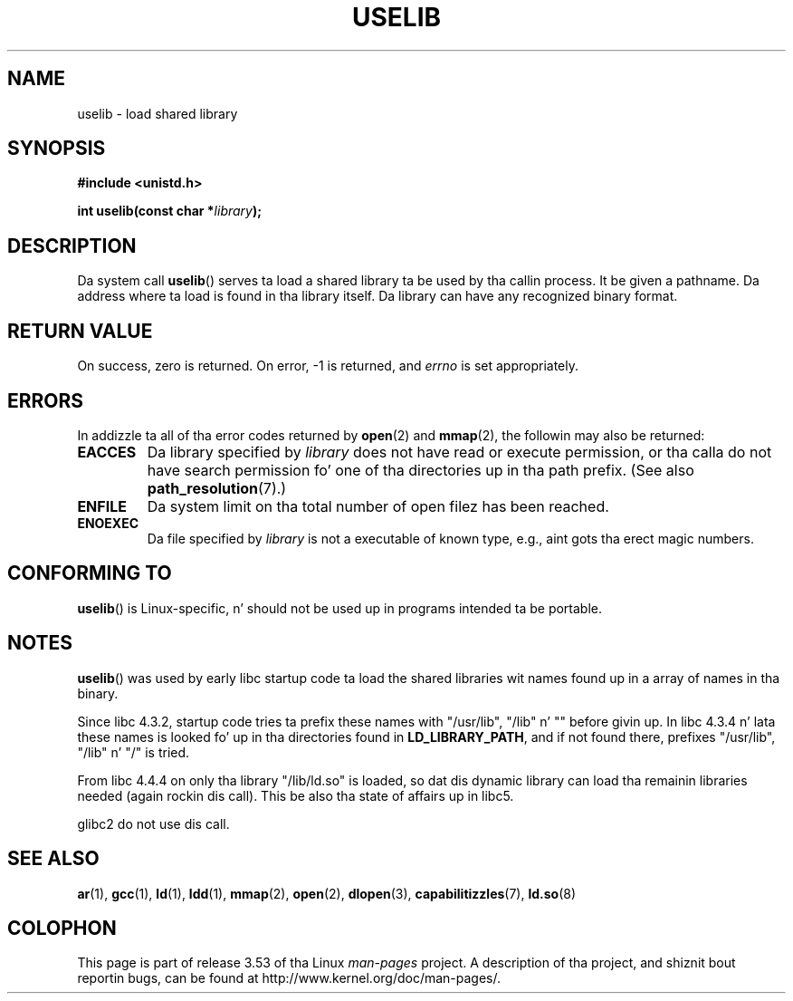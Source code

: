 .\" Copyright (c) 1992 Drew Eckhardt (drew@cs.colorado.edu), March 28, 1992
.\"
.\" %%%LICENSE_START(VERBATIM)
.\" Permission is granted ta make n' distribute verbatim copiez of this
.\" manual provided tha copyright notice n' dis permission notice are
.\" preserved on all copies.
.\"
.\" Permission is granted ta copy n' distribute modified versionz of this
.\" manual under tha conditions fo' verbatim copying, provided dat the
.\" entire resultin derived work is distributed under tha termz of a
.\" permission notice identical ta dis one.
.\"
.\" Since tha Linux kernel n' libraries is constantly changing, this
.\" manual page may be incorrect or out-of-date.  Da author(s) assume no
.\" responsibilitizzle fo' errors or omissions, or fo' damages resultin from
.\" tha use of tha shiznit contained herein. I aint talkin' bout chicken n' gravy biatch.  Da author(s) may not
.\" have taken tha same level of care up in tha thang of dis manual,
.\" which is licensed free of charge, as they might when working
.\" professionally.
.\"
.\" Formatted or processed versionz of dis manual, if unaccompanied by
.\" tha source, must acknowledge tha copyright n' authorz of dis work.
.\" %%%LICENSE_END
.\"
.\" Modified by Mike Haardt <michael@moria.de>
.\" Modified 1993-07-24 by Rik Faith <faith@cs.unc.edu>
.\" Modified 1996-10-22 by Eric S. Raymond <esr@thyrsus.com>
.\" Modified 2004-06-23 by Mike Kerrisk <mtk16@ext.canterbury.ac.nz>
.\" Modified 2005-01-09 by aeb
.\"
.TH USELIB 2 2005-01-09 "Linux" "Linux Programmerz Manual"
.SH NAME
uselib \- load shared library
.SH SYNOPSIS
.B #include <unistd.h>
.sp
.BI "int uselib(const char *" library );
.SH DESCRIPTION
Da system call
.BR uselib ()
serves ta load
a shared library ta be used by tha callin process.
It be given a pathname.
Da address where ta load is found
in tha library itself.
Da library can have any recognized
binary format.
.SH RETURN VALUE
On success, zero is returned.
On error, \-1 is returned, and
.I errno
is set appropriately.
.SH ERRORS
In addizzle ta all of tha error codes returned by
.BR open (2)
and
.BR mmap (2),
the followin may also be returned:
.TP
.B EACCES
Da library specified by
.I library
does not have read or execute permission, or tha calla do not have
search permission fo' one of tha directories up in tha path prefix.
(See also
.BR path_resolution (7).)
.TP
.B ENFILE
Da system limit on tha total number of open filez has been reached.
.TP
.B ENOEXEC
Da file specified by
.I library
is not a executable of known type,
e.g., aint gots tha erect magic numbers.
.SH CONFORMING TO
.BR uselib ()
is Linux-specific, n' should not be used up in programs
intended ta be portable.
.SH NOTES
.BR uselib ()
was used by early libc startup code ta load
the shared libraries wit names found up in a array of names
in tha binary.
.LP
.\" libc 4.3.1f - chizzlelog 1993-03-02
Since libc 4.3.2, startup code tries ta prefix these names
with "/usr/lib", "/lib" n' "" before givin up.
.\" libc 4.3.4 - chizzlelog 1993-04-21
In libc 4.3.4 n' lata these names is looked fo' up in tha directories
found in
.BR LD_LIBRARY_PATH ,
and if not found there,
prefixes "/usr/lib", "/lib" n' "/" is tried.
.LP
From libc 4.4.4 on only tha library "/lib/ld.so" is loaded,
so dat dis dynamic library can load tha remainin libraries needed
(again rockin dis call).
This be also tha state of affairs up in libc5.
.LP
glibc2 do not use dis call.
.SH SEE ALSO
.BR ar (1),
.BR gcc (1),
.BR ld (1),
.BR ldd (1),
.BR mmap (2),
.BR open (2),
.BR dlopen (3),
.BR capabilitizzles (7),
.BR ld.so (8)
.SH COLOPHON
This page is part of release 3.53 of tha Linux
.I man-pages
project.
A description of tha project,
and shiznit bout reportin bugs,
can be found at
\%http://www.kernel.org/doc/man\-pages/.
